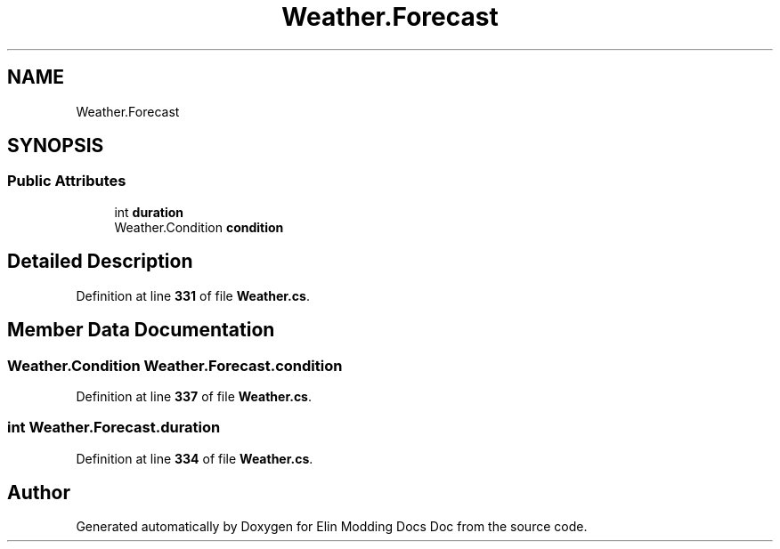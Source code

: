 .TH "Weather.Forecast" 3 "Elin Modding Docs Doc" \" -*- nroff -*-
.ad l
.nh
.SH NAME
Weather.Forecast
.SH SYNOPSIS
.br
.PP
.SS "Public Attributes"

.in +1c
.ti -1c
.RI "int \fBduration\fP"
.br
.ti -1c
.RI "Weather\&.Condition \fBcondition\fP"
.br
.in -1c
.SH "Detailed Description"
.PP 
Definition at line \fB331\fP of file \fBWeather\&.cs\fP\&.
.SH "Member Data Documentation"
.PP 
.SS "Weather\&.Condition Weather\&.Forecast\&.condition"

.PP
Definition at line \fB337\fP of file \fBWeather\&.cs\fP\&.
.SS "int Weather\&.Forecast\&.duration"

.PP
Definition at line \fB334\fP of file \fBWeather\&.cs\fP\&.

.SH "Author"
.PP 
Generated automatically by Doxygen for Elin Modding Docs Doc from the source code\&.
